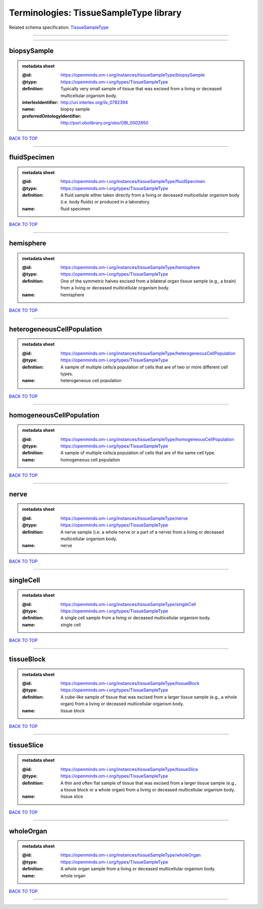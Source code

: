 #######################################
Terminologies: TissueSampleType library
#######################################

Related schema specification: `TissueSampleType <https://openminds-documentation.readthedocs.io/en/latest/schema_specifications/controlledTerms/tissueSampleType.html>`_

------------

------------

biopsySample
------------

.. admonition:: metadata sheet

   :@id: https://openminds.om-i.org/instances/tissueSampleType/biopsySample
   :@type: https://openminds.om-i.org/types/TissueSampleType
   :definition: Typically very small sample of tissue that was excised from a living or deceased multicellular organism body.
   :interlexIdentifier: http://uri.interlex.org/ilx_0782394
   :name: biopsy sample
   :preferredOntologyIdentifier: http://purl.obolibrary.org/obo/OBI_0002650

`BACK TO TOP <Terminologies: TissueSampleType library_>`_

------------

fluidSpecimen
-------------

.. admonition:: metadata sheet

   :@id: https://openminds.om-i.org/instances/tissueSampleType/fluidSpecimen
   :@type: https://openminds.om-i.org/types/TissueSampleType
   :definition: A fluid sample either taken directly from a living or deceased multicellular organism body (i.e. body fluids) or produced in a laboratory.
   :name: fluid specimen

`BACK TO TOP <Terminologies: TissueSampleType library_>`_

------------

hemisphere
----------

.. admonition:: metadata sheet

   :@id: https://openminds.om-i.org/instances/tissueSampleType/hemisphere
   :@type: https://openminds.om-i.org/types/TissueSampleType
   :definition: One of the symmetric halves excised from a bilateral organ tissue sample (e.g., a brain) from a living or deceased multicellular organism body.
   :name: hemisphere

`BACK TO TOP <Terminologies: TissueSampleType library_>`_

------------

heterogeneousCellPopulation
---------------------------

.. admonition:: metadata sheet

   :@id: https://openminds.om-i.org/instances/tissueSampleType/heterogeneousCellPopulation
   :@type: https://openminds.om-i.org/types/TissueSampleType
   :definition: A sample of multiple cells/a population of cells that are of two or more different cell types.
   :name: heterogeneous cell population

`BACK TO TOP <Terminologies: TissueSampleType library_>`_

------------

homogeneousCellPopulation
-------------------------

.. admonition:: metadata sheet

   :@id: https://openminds.om-i.org/instances/tissueSampleType/homogeneousCellPopulation
   :@type: https://openminds.om-i.org/types/TissueSampleType
   :definition: A sample of multiple cells/a population of cells that are of the same cell type.
   :name: homogeneous cell population

`BACK TO TOP <Terminologies: TissueSampleType library_>`_

------------

nerve
-----

.. admonition:: metadata sheet

   :@id: https://openminds.om-i.org/instances/tissueSampleType/nerve
   :@type: https://openminds.om-i.org/types/TissueSampleType
   :definition: A nerve sample (i.e. a whole nerve or a part of a nerve) from a living or deceased multicellular organism body.
   :name: nerve

`BACK TO TOP <Terminologies: TissueSampleType library_>`_

------------

singleCell
----------

.. admonition:: metadata sheet

   :@id: https://openminds.om-i.org/instances/tissueSampleType/singleCell
   :@type: https://openminds.om-i.org/types/TissueSampleType
   :definition: A single cell sample from a living or deceased multicellular organism body.
   :name: single cell

`BACK TO TOP <Terminologies: TissueSampleType library_>`_

------------

tissueBlock
-----------

.. admonition:: metadata sheet

   :@id: https://openminds.om-i.org/instances/tissueSampleType/tissueBlock
   :@type: https://openminds.om-i.org/types/TissueSampleType
   :definition: A cube-like sample of tissue that was excised from a larger tissue sample (e.g., a whole organ) from a living or deceased multicellular organism body.
   :name: tissue block

`BACK TO TOP <Terminologies: TissueSampleType library_>`_

------------

tissueSlice
-----------

.. admonition:: metadata sheet

   :@id: https://openminds.om-i.org/instances/tissueSampleType/tissueSlice
   :@type: https://openminds.om-i.org/types/TissueSampleType
   :definition: A thin and often flat sample of tissue that was excised from a larger tissue sample (e.g., a tissue block or a whole organ) from a living or deceased multicellular organism body.
   :name: tissue slice

`BACK TO TOP <Terminologies: TissueSampleType library_>`_

------------

wholeOrgan
----------

.. admonition:: metadata sheet

   :@id: https://openminds.om-i.org/instances/tissueSampleType/wholeOrgan
   :@type: https://openminds.om-i.org/types/TissueSampleType
   :definition: A whole organ sample from a living or deceased multicellular organism body.
   :name: whole organ

`BACK TO TOP <Terminologies: TissueSampleType library_>`_

------------

